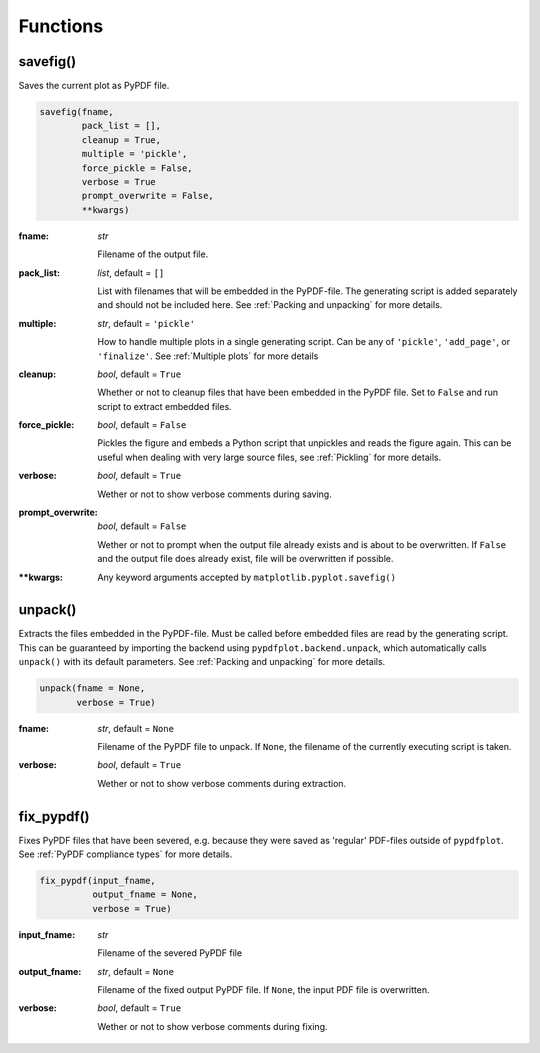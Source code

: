 *********
Functions
*********

.. _savefig():

savefig()
=========

Saves the current plot as PyPDF file.

.. code:: python

    savefig(fname, 
            pack_list = [],
            cleanup = True,
            multiple = 'pickle',
            force_pickle = False,
            verbose = True
            prompt_overwrite = False,
            **kwargs)


:fname: *str*

   Filename of the output file.

:pack_list: *list*, default = ``[]`` 
  
  List with filenames that will be embedded in the PyPDF-file. The generating script is added separately and should not be included here. See :ref:`Packing and unpacking` for more details.

:multiple: *str*, default = ``'pickle'`` 
 
  How to handle multiple plots in a single generating script. Can be any of ``'pickle'``, ``'add_page'``, or ``'finalize'``. See :ref:`Multiple plots` for more details
 
:cleanup: *bool*, default = ``True`` 

   Whether or not to cleanup files that have been embedded in the PyPDF file. Set to ``False`` and run script to extract embedded files.

:force_pickle: *bool*, default = ``False`` 
  
  Pickles the figure and embeds a Python script that unpickles and reads the figure again. This can be useful when dealing with very large source files, see :ref:`Pickling` for more details.

:verbose: *bool*, default = ``True`` 

  Wether or not to show verbose comments during saving.
  
:prompt_overwrite: *bool*, default = ``False`` 
  
  Wether or not to prompt when the output file already exists and is about to be overwritten. If ``False`` and the output file does already exist, file will be overwritten if possible.
  
:\*\*kwargs: Any keyword arguments accepted by ``matplotlib.pyplot.savefig()``

unpack()
=========

Extracts the files embedded in the PyPDF-file. Must be called before embedded files are read by the generating script. This can be guaranteed by importing the backend using ``pypdfplot.backend.unpack``, which automatically calls ``unpack()`` with its default parameters. See :ref:`Packing and unpacking` for more details.


.. code:: python

    unpack(fname = None,
           verbose = True)

:fname: *str*, default = ``None``

   Filename of the PyPDF file to unpack. If ``None``, the filename of the currently executing script is taken.
   
:verbose: *bool*, default = ``True`` 

  Wether or not to show verbose comments during extraction.

            
fix_pypdf()
===========

Fixes PyPDF files that have been severed, e.g. because they were saved as 'regular' PDF-files outside of ``pypdfplot``. See :ref:`PyPDF compliance types` for more details.

.. code:: python

    fix_pypdf(input_fname,
              output_fname = None,
              verbose = True)

:input_fname: *str*

   Filename of the severed PyPDF file
   
:output_fname: *str*, default = ``None``

   Filename of the fixed output PyPDF file. If ``None``, the input PDF file is overwritten.
      
:verbose: *bool*, default = ``True`` 

  Wether or not to show verbose comments during fixing.

